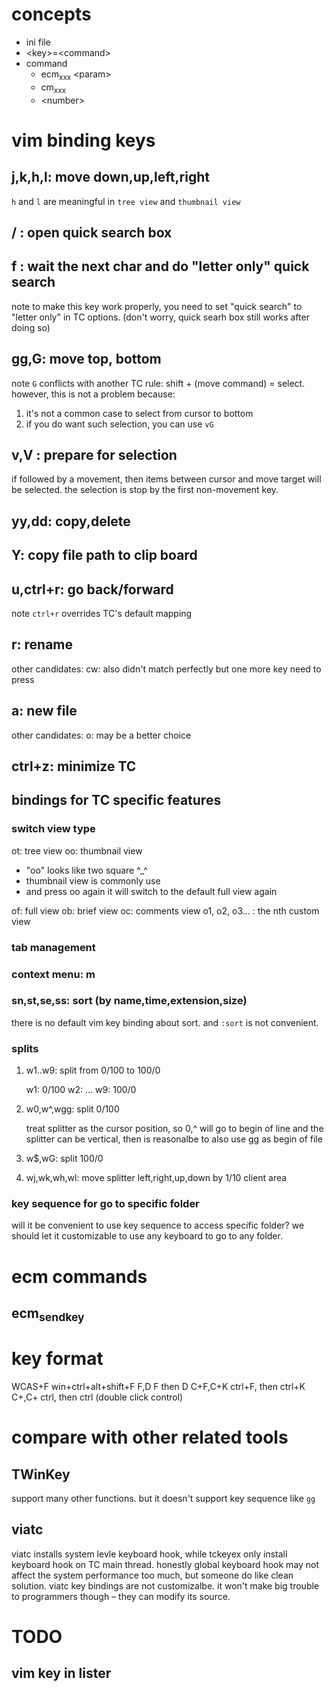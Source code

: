 * concepts
- ini file
- <key>=<command>
- command
  - ecm_xxx <param>
  - cm_xxx
  - <number>

* vim binding keys
** j,k,h,l: move down,up,left,right
=h= and =l= are meaningful in ~tree view~ and ~thumbnail view~ 
** / : open quick search box
** f : wait the next char and do "letter only" quick search
note to make this key work properly, you need to set "quick search" to "letter only"
in TC options. (don't worry, quick searh box still works after doing so)
** gg,G: move top, bottom
note =G= conflicts with another TC rule: shift + (move command) = select.
however, this is not a problem because:
1. it's not a common case to select from cursor to bottom
2. if you do want such selection, you can use =vG=
** v,V : prepare for selection
if followed by a movement, then items between cursor and move target will be selected.
the selection is stop by the first non-movement key.
** yy,dd: copy,delete
** Y: copy file path to clip board
** u,ctrl+r: go back/forward
note =ctrl+r= overrides TC's default mapping
** r: rename
other candidates:
cw: also didn't match perfectly but one more key need to press
** a: new file
other candidates:
o: may be a better choice
** ctrl+z: minimize TC
** bindings for TC specific features
*** switch view type
ot: tree view
oo: thumbnail view
    - "oo" looks like two square ^_^
    - thumbnail view is commonly use
    - and press oo again it will switch to the default full view again
of: full view
ob: brief view
oc: comments view
o1, o2, o3... : the nth custom view
*** tab management
*** context menu: m
*** sn,st,se,ss: sort (by name,time,extension,size)
there is no default vim key binding about sort. and ~:sort~ is not convenient.
*** splits
**** w1..w9: split from 0/100 to 100/0
w1: 0/100
w2: 
...
w9: 100/0
**** w0,w^,wgg: split 0/100
treat splitter as the cursor position, so 0,^ will go to begin of line
and the splitter can be vertical, then is reasonalbe to also use gg as begin of file
**** w$,wG: split 100/0
**** wj,wk,wh,wl: move splitter left,right,up,down by 1/10 client area
*** key sequence for go to specific folder
will it be convenient to use key sequence to access specific folder?
we should let it customizable to use any keyboard to go to any folder.
* ecm commands
** ecm_sendkey

* key format
WCAS+F      win+ctrl+alt+shift+F
F,D         F then D
C+F,C+K     ctrl+F, then ctrl+K
C+,C+       ctrl, then ctrl (double click control)
* compare with other related tools
** TWinKey
support many other functions. but it doesn't support key sequence like =gg=
** viatc 
viatc installs system levle keyboard hook, while tckeyex only install keyboard hook
on TC main thread. honestly global keyboard hook may not affect the system
performance too much, but someone do like clean solution.
viatc key bindings are not customizalbe. it won't make big trouble to programmers
though -- they can modify its source.
* TODO
** vim key in lister
